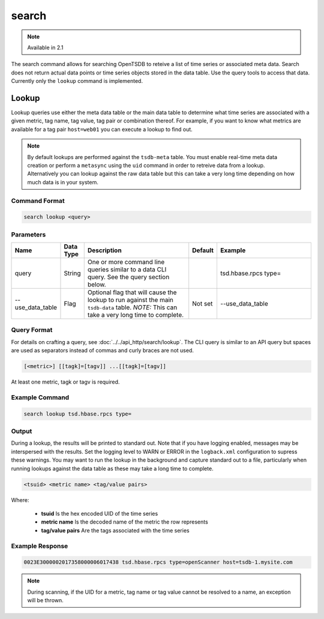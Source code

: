 search
======

.. NOTE::

  Available in 2.1

The search command allows for searching OpenTSDB to reteive a list of time series or associated meta data. Search does not return actual data points or time series objects stored in the data table. Use the query tools to access that data. Currently only the ``lookup`` command is implemented.

Lookup
^^^^^^

Lookup queries use either the meta data table or the main data table to determine what time series are associated with a given metric, tag name, tag value, tag pair or combination thereof. For example, if you want to know what metrics are available for a tag pair ``host=web01`` you can execute a lookup to find out.

.. NOTE::

  By default lookups are performed against the ``tsdb-meta`` table. You must enable real-time meta data creation or perform a ``metasync`` using the ``uid`` command in order to retreive data from a lookup. Alternatively you can lookup against the raw data table but this can take a very long time depending on how much data is in your system.

Command Format
--------------

.. code-block :: bash

  search lookup <query>

Parameters
--------------

.. csv-table::
   :header: "Name", "Data Type", "Description", "Default", "Example"
   :widths: 15, 5, 40, 5, 35
   
   "query", "String", "One or more command line queries similar to a data CLI query. See the query section below.", "", "tsd.hbase.rpcs type="
   "--use_data_table", "Flag", "Optional flag that will cause the lookup to run against the main ``tsdb-data`` table. *NOTE:* This can take a very long time to complete.", "Not set", "--use_data_table"

Query Format
------------

For details on crafting a query, see :doc:`../../api_http/search/lookup`. The CLI query is similar to an API query but spaces are used as separators instead of commas and curly braces are not used.

.. code-block :: bash

  [<metric>] [[tagk]=[tagv]] ...[[tagk]=[tagv]]
  
At least one metric, tagk or tagv is required.

Example Command
--------------
.. code-block :: bash

  search lookup tsd.hbase.rpcs type=

Output
--------------

During a lookup, the results will be printed to standard out. Note that if you have logging enabled, messages may be interspersed with the results. Set the logging level to WARN or ERROR in the ``logback.xml`` configuration to supress these warnings. You may want to run the lookup in the background and capture standard out to a file, particularly when running lookups against the data table as these may take a long time to complete.

.. code-block :: bash

  <tsuid> <metric name> <tag/value pairs>
  
Where:

  * **tsuid** Is the hex encoded UID of the time series
  * **metric name** Is the decoded name of the metric the row represents
  * **tag/value pairs** Are the tags associated with the time series
  
Example Response
--------------
.. code-block :: bash

  0023E3000002017358000006017438 tsd.hbase.rpcs type=openScanner host=tsdb-1.mysite.com

.. NOTE::

  During scanning, if the UID for a metric, tag name or tag value cannot be resolved to a name, an exception will be thrown.
